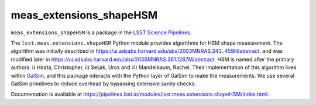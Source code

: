 ########################
meas_extensions_shapeHSM
########################

``meas_extensions_shapeHSM`` is a package in the `LSST Science Pipelines <https://pipelines.lsst.io>`_.

The ``lsst.meas.extensions.shapeHSM`` Python module provides algorithms for HSM shape measurement.
The algorithm was initially described in https://ui.adsabs.harvard.edu/abs/2003MNRAS.343..459H/abstract,
and was modified later in https://ui.adsabs.harvard.edu/abs/2005MNRAS.361.1287M/abstract.
HSM is named after the primary authors: i) Hirata, Christopher, ii) Seljak, Uros and iii) Mandelbaum, Rachel.
Their implementation of this algorithm lives within `GalSim <https://github.com/GalSim-developers/GalSim>`_,
and this package interacts with the Python layer of GalSim to make the measurements.
We use several GalSim primitives to reduce overhead by bypassing extensive sanity checks.

Documentation is available at https://pipelines.lsst.io/modules/lsst.meas.extensions.shapeHSM/index.html.
